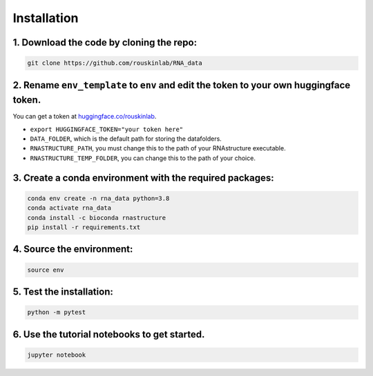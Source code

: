 
Installation
============

1. Download the code by cloning the repo:
-----------------------------------------

.. code-block:: bash

    git clone https://github.com/rouskinlab/RNA_data


2. Rename ``env_template`` to ``env`` and edit the token to your own huggingface token.
---------------------------------------------------------------------------------------

You can get a token at `huggingface.co/rouskinlab <https://huggingface.co/rouskinlab>`_.

- ``export HUGGINGFACE_TOKEN="your token here"``
- ``DATA_FOLDER``, which is the default path for storing the datafolders.
- ``RNASTRUCTURE_PATH``, you must change this to the path of your RNAstructure executable.
- ``RNASTRUCTURE_TEMP_FOLDER``, you can change this to the path of your choice.

3. Create a conda environment with the required packages:
----------------------------------------------------------------------------------

.. code-block:: bash

    conda env create -n rna_data python=3.8
    conda activate rna_data
    conda install -c bioconda rnastructure
    pip install -r requirements.txt


4. Source the environment:
-----------------------------------------

.. code-block:: bash

    source env

5. Test the installation:
-----------------------------------------

.. code-block:: bash

    python -m pytest

6. Use the tutorial notebooks to get started.
----------------------------------------------------------------------------------

.. code-block:: bash

    jupyter notebook



